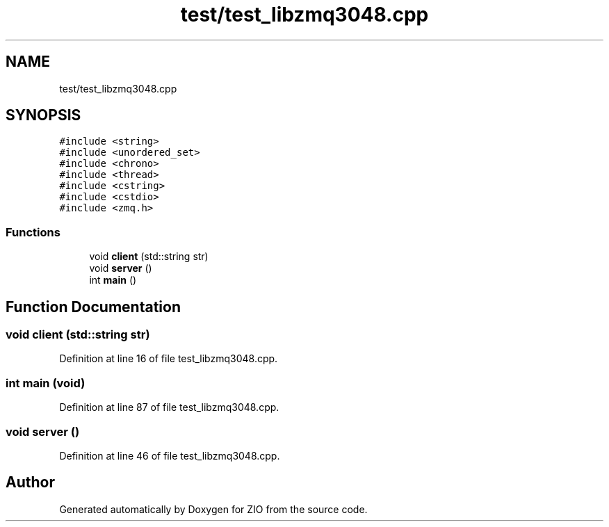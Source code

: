 .TH "test/test_libzmq3048.cpp" 3 "Tue Feb 4 2020" "ZIO" \" -*- nroff -*-
.ad l
.nh
.SH NAME
test/test_libzmq3048.cpp
.SH SYNOPSIS
.br
.PP
\fC#include <string>\fP
.br
\fC#include <unordered_set>\fP
.br
\fC#include <chrono>\fP
.br
\fC#include <thread>\fP
.br
\fC#include <cstring>\fP
.br
\fC#include <cstdio>\fP
.br
\fC#include <zmq\&.h>\fP
.br

.SS "Functions"

.in +1c
.ti -1c
.RI "void \fBclient\fP (std::string str)"
.br
.ti -1c
.RI "void \fBserver\fP ()"
.br
.ti -1c
.RI "int \fBmain\fP ()"
.br
.in -1c
.SH "Function Documentation"
.PP 
.SS "void client (std::string str)"

.PP
Definition at line 16 of file test_libzmq3048\&.cpp\&.
.SS "int main (void)"

.PP
Definition at line 87 of file test_libzmq3048\&.cpp\&.
.SS "void server ()"

.PP
Definition at line 46 of file test_libzmq3048\&.cpp\&.
.SH "Author"
.PP 
Generated automatically by Doxygen for ZIO from the source code\&.
